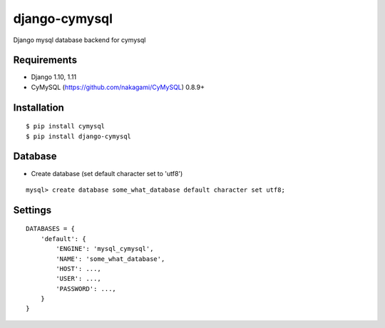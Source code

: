 django-cymysql
==============

Django mysql database backend for cymysql

Requirements
-------------

* Django 1.10, 1.11
* CyMySQL (https://github.com/nakagami/CyMySQL) 0.8.9+

Installation
------------

::

    $ pip install cymysql
    $ pip install django-cymysql

Database
------------

* Create database (set default character set to 'utf8')

::

    mysql> create database some_what_database default character set utf8;

Settings
------------

::

    DATABASES = {
        'default': {
            'ENGINE': 'mysql_cymysql',
            'NAME': 'some_what_database',
            'HOST': ...,
            'USER': ...,
            'PASSWORD': ...,
        }
    }
